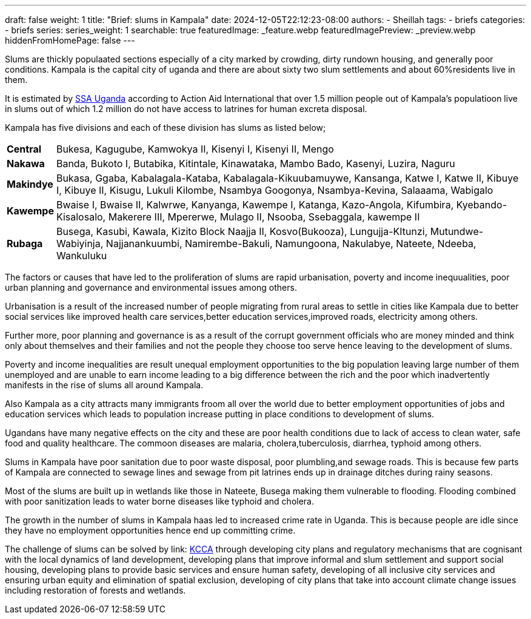---
draft: false
weight: 1
title: "Brief: slums in Kampala"
date: 2024-12-05T22:12:23-08:00
authors:
  - Sheillah
tags:
  - briefs
categories:
  - briefs
series:
series_weight: 1
searchable: true
featuredImage: _feature.webp
featuredImagePreview: _preview.webp
hiddenFromHomePage: false
---

Slums are thickly populaated sections especially of  a city marked by crowding, dirty rundown housing, and generally poor conditions.
Kampala is the capital city of uganda and there are about sixty two slum  settlements and about 60%residents live in them.


It is estimated by link:https://ssauganda.org.ug[SSA Uganda] according to Action Aid International that over 1.5 million people out of Kampala's populatioon live in slums out of which 1.2 million do not have access to latrines for human excreta disposal.

Kampala has five divisions and each of these division has slums as listed below;

[horizontal]
*Central*:: Bukesa, Kagugube, Kamwokya II, Kisenyi I, Kisenyi II, Mengo

*Nakawa*:: Banda, Bukoto I, Butabika, Kitintale, Kinawataka, Mambo Bado, Kasenyi, Luzira, Naguru

*Makindye*:: Bukasa, Ggaba, Kabalagala-Kataba, Kabalagala-Kikuubamuywe, Kansanga, Katwe I, Katwe II, Kibuye I, Kibuye II, Kisugu, Lukuli Kilombe, Nsambya Googonya, Nsambya-Kevina, Salaaama, Wabigalo

*Kawempe*:: Bwaise I, Bwaise II, Kalwrwe, Kanyanga, Kawempe I, Katanga, Kazo-Angola, Kifumbira, Kyebando-Kisalosalo, Makerere III, Mpererwe, Mulago II, Nsooba, Ssebaggala, kawempe II

*Rubaga*:: Busega, Kasubi, Kawala, Kizito Block Naajja II, Kosvo(Bukooza), Lungujja-KItunzi, Mutundwe-Wabiyinja, Najjanankuumbi, Namirembe-Bakuli, Namungoona, Nakulabye, Nateete, Ndeeba, Wankuluku

The factors or causes that have led to the proliferation of slums are rapid urbanisation, poverty and income inequualities, poor urban planning and governance and environmental issues among others.

Urbanisation is a result of the increased number of people migrating from rural areas to settle  in cities like Kampala due to better social services like improved health care services,better education services,improved roads, electricity among others.

Further more, poor planning and governance is as a  result of the corrupt government officials who are money minded and think only about themselves and their families and not the people they choose too serve hence leaving to the development of slums.

Poverty and income inequalities are result unequal employment opportunities to the big population leaving large number of them unemployed and are unable to earn income leading to a big difference between the rich and the poor which inadvertently manifests in the rise of slums all around Kampala.

Also Kampala as a city attracts many immigrants froom all over the world due to better employment opportunities of jobs and education services which leads to population increase putting in place conditions to development of slums.

Ugandans have many negative effects on the city and these are poor health conditions due to lack of access to clean water, safe food and quality healthcare. The commoon diseases are malaria, cholera,tuberculosis, diarrhea, typhoid among others.

Slums in Kampala have poor sanitation due to poor waste disposal, poor plumbling,and sewage roads. This is because few parts of Kampala are connected to sewage lines and sewage from pit latrines ends up in drainage ditches during rainy seasons.

Most of the slums are built up in wetlands like those in Nateete, Busega making them vulnerable to flooding. Flooding combined with poor sanitization leads to water borne diseases like typhoid and cholera.

The growth in the number of slums in Kampala haas led to increased crime rate in Uganda. This is because people are idle since they have no employment opportunities hence end up committing crime.

The challenge of slums can be solved by link: http://www.kcca.go.ug[KCCA] through developing city plans and regulatory mechanisms that are cognisant with the local dynamics of land development, developing plans that improve informal and slum settlement and support  social housing, developing plans to provide basic services and ensure human safety, developing of all inclusive city services and ensuring urban equity and elimination of spatial exclusion, developing of city plans that take into account climate change issues including restoration of forests and wetlands.